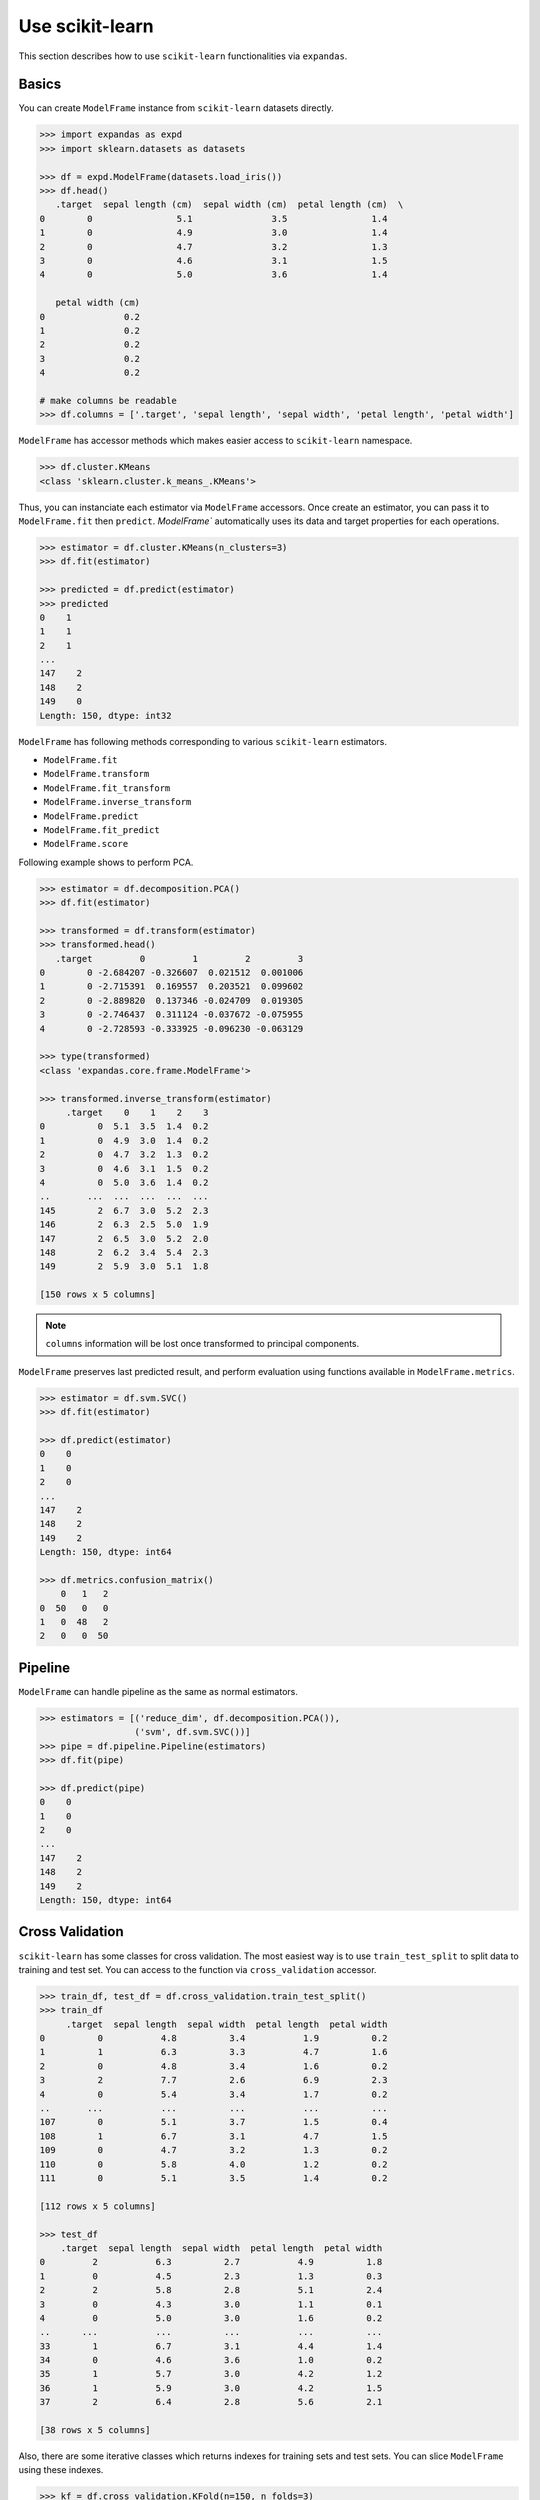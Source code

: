 
Use scikit-learn
================

This section describes how to use ``scikit-learn`` functionalities via ``expandas``.

Basics
------

You can create ``ModelFrame`` instance from ``scikit-learn`` datasets directly.

.. code-block:: python

   >>> import expandas as expd
   >>> import sklearn.datasets as datasets

   >>> df = expd.ModelFrame(datasets.load_iris())
   >>> df.head()
      .target  sepal length (cm)  sepal width (cm)  petal length (cm)  \
   0        0                5.1               3.5                1.4
   1        0                4.9               3.0                1.4
   2        0                4.7               3.2                1.3
   3        0                4.6               3.1                1.5
   4        0                5.0               3.6                1.4

      petal width (cm)
   0               0.2
   1               0.2
   2               0.2
   3               0.2
   4               0.2

   # make columns be readable
   >>> df.columns = ['.target', 'sepal length', 'sepal width', 'petal length', 'petal width']


``ModelFrame`` has accessor methods which makes easier access to ``scikit-learn`` namespace.

.. code-block:: python

   >>> df.cluster.KMeans
   <class 'sklearn.cluster.k_means_.KMeans'>

Thus, you can instanciate each estimator via ``ModelFrame`` accessors. Once create an estimator, you can pass it to ``ModelFrame.fit`` then ``predict``. `ModelFrame`` automatically uses its data and target properties for each operations.

.. code-block:: python

   >>> estimator = df.cluster.KMeans(n_clusters=3)
   >>> df.fit(estimator)

   >>> predicted = df.predict(estimator)
   >>> predicted
   0    1
   1    1
   2    1
   ...
   147    2
   148    2
   149    0
   Length: 150, dtype: int32

``ModelFrame`` has following methods corresponding to various ``scikit-learn`` estimators.

- ``ModelFrame.fit``
- ``ModelFrame.transform``
- ``ModelFrame.fit_transform``
- ``ModelFrame.inverse_transform``
- ``ModelFrame.predict``
- ``ModelFrame.fit_predict``
- ``ModelFrame.score``

Following example shows to perform PCA.

.. code-block:: python

   >>> estimator = df.decomposition.PCA()
   >>> df.fit(estimator)

   >>> transformed = df.transform(estimator)
   >>> transformed.head()
      .target         0         1         2         3
   0        0 -2.684207 -0.326607  0.021512  0.001006
   1        0 -2.715391  0.169557  0.203521  0.099602
   2        0 -2.889820  0.137346 -0.024709  0.019305
   3        0 -2.746437  0.311124 -0.037672 -0.075955
   4        0 -2.728593 -0.333925 -0.096230 -0.063129

   >>> type(transformed)
   <class 'expandas.core.frame.ModelFrame'>

   >>> transformed.inverse_transform(estimator)
        .target    0    1    2    3
   0          0  5.1  3.5  1.4  0.2
   1          0  4.9  3.0  1.4  0.2
   2          0  4.7  3.2  1.3  0.2
   3          0  4.6  3.1  1.5  0.2
   4          0  5.0  3.6  1.4  0.2
   ..       ...  ...  ...  ...  ...
   145        2  6.7  3.0  5.2  2.3
   146        2  6.3  2.5  5.0  1.9
   147        2  6.5  3.0  5.2  2.0
   148        2  6.2  3.4  5.4  2.3
   149        2  5.9  3.0  5.1  1.8

   [150 rows x 5 columns]


.. note:: ``columns`` information will be lost once transformed to principal components.

``ModelFrame`` preserves last predicted result, and perform evaluation using functions available in ``ModelFrame.metrics``.

.. code-block:: python

   >>> estimator = df.svm.SVC()
   >>> df.fit(estimator)

   >>> df.predict(estimator)
   0    0
   1    0
   2    0
   ...
   147    2
   148    2
   149    2
   Length: 150, dtype: int64

   >>> df.metrics.confusion_matrix()
       0   1   2
   0  50   0   0
   1   0  48   2
   2   0   0  50

Pipeline
--------

``ModelFrame`` can handle pipeline as the same as normal estimators.

.. code-block:: python

   >>> estimators = [('reduce_dim', df.decomposition.PCA()),
                     ('svm', df.svm.SVC())]
   >>> pipe = df.pipeline.Pipeline(estimators)
   >>> df.fit(pipe)

   >>> df.predict(pipe)
   0    0
   1    0
   2    0
   ...
   147    2
   148    2
   149    2
   Length: 150, dtype: int64

Cross Validation
----------------

``scikit-learn`` has some classes for cross validation. The most easiest way is to use ``train_test_split`` to split data to training and test set. You can access to the function via ``cross_validation`` accessor.

.. code-block:: python

   >>> train_df, test_df = df.cross_validation.train_test_split()
   >>> train_df
        .target  sepal length  sepal width  petal length  petal width
   0          0           4.8          3.4           1.9          0.2
   1          1           6.3          3.3           4.7          1.6
   2          0           4.8          3.4           1.6          0.2
   3          2           7.7          2.6           6.9          2.3
   4          0           5.4          3.4           1.7          0.2
   ..       ...           ...          ...           ...          ...
   107        0           5.1          3.7           1.5          0.4
   108        1           6.7          3.1           4.7          1.5
   109        0           4.7          3.2           1.3          0.2
   110        0           5.8          4.0           1.2          0.2
   111        0           5.1          3.5           1.4          0.2

   [112 rows x 5 columns]

   >>> test_df
       .target  sepal length  sepal width  petal length  petal width
   0         2           6.3          2.7           4.9          1.8
   1         0           4.5          2.3           1.3          0.3
   2         2           5.8          2.8           5.1          2.4
   3         0           4.3          3.0           1.1          0.1
   4         0           5.0          3.0           1.6          0.2
   ..      ...           ...          ...           ...          ...
   33        1           6.7          3.1           4.4          1.4
   34        0           4.6          3.6           1.0          0.2
   35        1           5.7          3.0           4.2          1.2
   36        1           5.9          3.0           4.2          1.5
   37        2           6.4          2.8           5.6          2.1

   [38 rows x 5 columns]


Also, there are some iterative classes which returns indexes for training sets and test sets. You can slice ``ModelFrame`` using these indexes.

.. code-block:: python

   >>> kf = df.cross_validation.KFold(n=150, n_folds=3)
   >>> for train_index, test_index in kf:
   ...    print('training set shape: ', df.iloc[train_index, :].shape,
   ...          'test set shape: ', df.iloc[test_index, :].shape)
   ('training set shape: ', (100, 5), 'test set shape: ', (50, 5))
   ('training set shape: ', (100, 5), 'test set shape: ', (50, 5))
   ('training set shape: ', (100, 5), 'test set shape: ', (50, 5))


For further simplification, ``ModelFrame.cross_validation.iterate`` can accept such iterators and returns ``ModelFrame`` corresponding to training and test data.

.. code-block:: python

   >>> kf = df.cross_validation.KFold(n=150, n_folds=3)
   >>> for train_df, test_df in df.cross_validation.iterate(kf):
   ...    print('training set shape: ', train_df.shape,
   ...          'test set shape: ', test_df.shape)
   ('training set shape: ', (100, 5), 'test set shape: ', (50, 5))
   ('training set shape: ', (100, 5), 'test set shape: ', (50, 5))
   ('training set shape: ', (100, 5), 'test set shape: ', (50, 5))

Grid Search
-----------

You can perform grid search using ``ModelFrame.fit``.

.. code-block:: python

   >>> tuned_parameters = [{'kernel': ['rbf'], 'gamma': [1e-3, 1e-4],
   ...                     'C': [1, 10, 100]},
   ...                    {'kernel': ['linear'], 'C': [1, 10, 100]}]

   >>> df = expd.ModelFrame(datasets.load_digits())
   >>> cv = df.grid_search.GridSearchCV(df.svm.SVC(C=1), tuned_parameters,
   ...                                  cv=5, scoring='precision')

   >>> df.fit(cv)
   cv.best_estimator_

   >>> cv.best_estimator_
   SVC(C=10, cache_size=200, class_weight=None, coef0=0.0, degree=3, gamma=0.001,
     kernel='rbf', max_iter=-1, probability=False, random_state=None,
     shrinking=True, tol=0.001, verbose=False)

In addition, ``ModelFrame.grid_search`` has a ``describe`` function to organize each grid search result as ``pd.DataFrame`` accepting estimator.

.. code-block:: python

   >>> df.grid_search.describe(cv)
          mean       std    C   gamma  kernel
   0  0.974108  0.013139    1  0.0010     rbf
   1  0.951416  0.020010    1  0.0001     rbf
   2  0.975372  0.011280   10  0.0010     rbf
   3  0.962534  0.020218   10  0.0001     rbf
   4  0.975372  0.011280  100  0.0010     rbf
   5  0.964695  0.016686  100  0.0001     rbf
   6  0.951811  0.018410    1     NaN  linear
   7  0.951811  0.018410   10     NaN  linear
   8  0.951811  0.018410  100     NaN  linear
